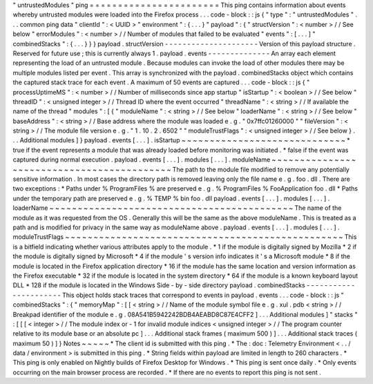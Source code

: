 "
untrustedModules
"
ping
=
=
=
=
=
=
=
=
=
=
=
=
=
=
=
=
=
=
=
=
=
=
=
This
ping
contains
information
about
events
whereby
untrusted
modules
were
loaded
into
the
Firefox
process
.
.
.
code
-
block
:
:
js
{
"
type
"
:
"
untrustedModules
"
.
.
.
common
ping
data
"
clientId
"
:
<
UUID
>
"
environment
"
:
{
.
.
.
}
"
payload
"
:
{
"
structVersion
"
:
<
number
>
/
/
See
below
"
errorModules
"
:
<
number
>
/
/
Number
of
modules
that
failed
to
be
evaluated
"
events
"
:
[
.
.
.
]
"
combinedStacks
"
:
{
.
.
.
}
}
}
payload
.
structVersion
-
-
-
-
-
-
-
-
-
-
-
-
-
-
-
-
-
-
-
-
-
Version
of
this
payload
structure
.
Reserved
for
future
use
;
this
is
currently
always
1
.
payload
.
events
-
-
-
-
-
-
-
-
-
-
-
-
-
-
An
array
each
element
representing
the
load
of
an
untrusted
module
.
Because
modules
can
invoke
the
load
of
other
modules
there
may
be
multiple
modules
listed
per
event
.
This
array
is
synchronized
with
the
payload
.
combinedStacks
object
which
contains
the
captured
stack
trace
for
each
event
.
A
maximum
of
50
events
are
captured
.
.
.
code
-
block
:
:
js
{
"
processUptimeMS
"
:
<
number
>
/
/
Number
of
milliseconds
since
app
startup
"
isStartup
"
:
<
boolean
>
/
/
See
below
"
threadID
"
:
<
unsigned
integer
>
/
/
Thread
ID
where
the
event
occurred
"
threadName
"
:
<
string
>
/
/
If
available
the
name
of
the
thread
"
modules
"
:
[
{
"
moduleName
"
:
<
string
>
/
/
See
below
"
loaderName
"
:
<
string
>
/
/
See
below
"
baseAddress
"
:
<
string
>
/
/
Base
address
where
the
module
was
loaded
e
.
g
.
"
0x7ffc01260000
"
"
fileVersion
"
:
<
string
>
/
/
The
module
file
version
e
.
g
.
"
1
.
10
.
2
.
6502
"
"
moduleTrustFlags
"
:
<
unsigned
integer
>
/
/
See
below
}
.
.
.
Additional
modules
]
}
payload
.
events
[
.
.
.
]
.
isStartup
~
~
~
~
~
~
~
~
~
~
~
~
~
~
~
~
~
~
~
~
~
~
~
~
~
~
~
~
~
*
true
if
the
event
represents
a
module
that
was
already
loaded
before
monitoring
was
initiated
.
*
false
if
the
event
was
captured
during
normal
execution
.
payload
.
events
[
.
.
.
]
.
modules
[
.
.
.
]
.
moduleName
~
~
~
~
~
~
~
~
~
~
~
~
~
~
~
~
~
~
~
~
~
~
~
~
~
~
~
~
~
~
~
~
~
~
~
~
~
~
~
~
~
~
~
The
path
to
the
module
file
modified
to
remove
any
potentially
sensitive
information
.
In
most
cases
the
directory
path
is
removed
leaving
only
the
file
name
e
.
g
.
foo
.
dll
.
There
are
two
exceptions
:
*
Paths
under
%
ProgramFiles
%
are
preserved
e
.
g
.
%
ProgramFiles
%
\
FooApplication
\
foo
.
dll
*
Paths
under
the
temporary
path
are
preserved
e
.
g
.
%
TEMP
%
\
bin
\
foo
.
dll
payload
.
events
[
.
.
.
]
.
modules
[
.
.
.
]
.
loaderName
~
~
~
~
~
~
~
~
~
~
~
~
~
~
~
~
~
~
~
~
~
~
~
~
~
~
~
~
~
~
~
~
~
~
~
~
~
~
~
~
~
~
~
The
name
of
the
module
as
it
was
requested
from
the
OS
.
Generally
this
will
be
the
same
as
the
above
moduleName
.
This
is
treated
as
a
path
and
is
modified
for
privacy
in
the
same
way
as
moduleName
above
.
payload
.
events
[
.
.
.
]
.
modules
[
.
.
.
]
.
moduleTrustFlags
~
~
~
~
~
~
~
~
~
~
~
~
~
~
~
~
~
~
~
~
~
~
~
~
~
~
~
~
~
~
~
~
~
~
~
~
~
~
~
~
~
~
~
~
~
~
~
~
~
This
is
a
bitfield
indicating
whether
various
attributes
apply
to
the
module
.
*
1
if
the
module
is
digitally
signed
by
Mozilla
*
2
if
the
module
is
digitally
signed
by
Microsoft
*
4
if
the
module
'
s
version
info
indicates
it
'
s
a
Microsoft
module
*
8
if
the
module
is
located
in
the
Firefox
application
directory
*
16
if
the
module
has
the
same
location
and
version
information
as
the
Firefox
executable
*
32
if
the
module
is
located
in
the
system
directory
*
64
if
the
module
is
a
known
keyboard
layout
DLL
*
128
if
the
module
is
located
in
the
Windows
Side
-
by
-
side
directory
payload
.
combinedStacks
-
-
-
-
-
-
-
-
-
-
-
-
-
-
-
-
-
-
-
-
-
-
This
object
holds
stack
traces
that
correspond
to
events
in
payload
.
events
.
.
.
code
-
block
:
:
js
"
combinedStacks
"
:
{
"
memoryMap
"
:
[
[
<
string
>
/
/
Name
of
the
module
symbol
file
e
.
g
.
xul
.
pdb
<
string
>
/
/
Breakpad
identifier
of
the
module
e
.
g
.
08A541B5942242BDB4AEABD8C87E4CFF2
]
.
.
.
Additional
modules
]
"
stacks
"
:
[
[
[
<
integer
>
/
/
The
module
index
or
-
1
for
invalid
module
indices
<
unsigned
integer
>
/
/
The
program
counter
relative
to
its
module
base
or
an
absolute
pc
]
.
.
.
Additional
stack
frames
(
maximum
500
)
]
.
.
.
Additional
stack
traces
(
maximum
50
)
]
}
Notes
~
~
~
~
~
*
The
client
id
is
submitted
with
this
ping
.
*
The
:
doc
:
Telemetry
Environment
<
.
.
/
data
/
environment
>
is
submitted
in
this
ping
.
*
String
fields
within
payload
are
limited
in
length
to
260
characters
.
*
This
ping
is
only
enabled
on
Nightly
builds
of
Firefox
Desktop
for
Windows
.
*
This
ping
is
sent
once
daily
.
*
Only
events
occurring
on
the
main
browser
process
are
recorded
.
*
If
there
are
no
events
to
report
this
ping
is
not
sent
.
